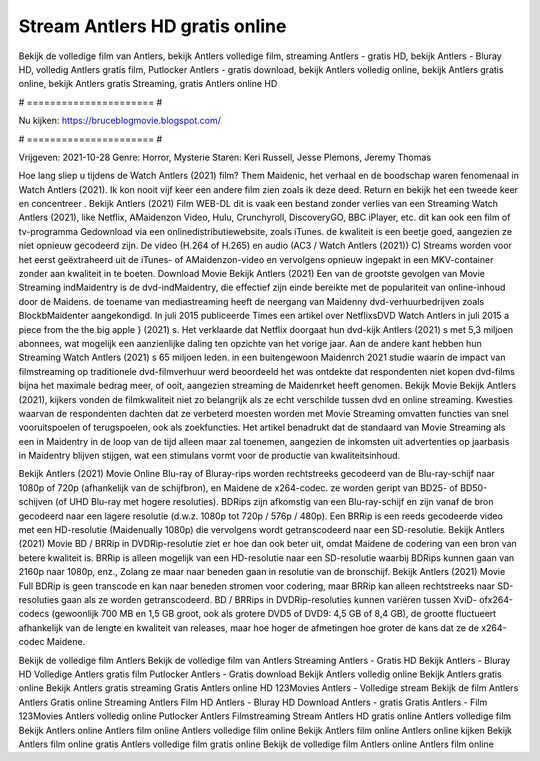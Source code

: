 Stream Antlers HD gratis online
======================
Bekijk de volledige film van Antlers, bekijk Antlers volledige film, streaming Antlers - gratis HD, bekijk Antlers - Bluray HD, volledig Antlers gratis film, Putlocker Antlers - gratis download, bekijk Antlers volledig online, bekijk Antlers gratis online, bekijk Antlers gratis Streaming, gratis Antlers online HD

# ====================== #

Nu kijken: https://bruceblogmovie.blogspot.com/

# ====================== #

Vrijgeven: 2021-10-28
Genre: Horror, Mysterie
Staren: Keri Russell, Jesse Plemons, Jeremy Thomas



Hoe lang sliep u tijdens de Watch Antlers (2021) film? Them Maidenic, het verhaal en de boodschap waren fenomenaal in Watch Antlers (2021). Ik kon nooit vijf keer een andere film zien zoals ik deze deed. Return  en bekijk het een tweede keer en concentreer . Bekijk Antlers (2021) Film WEB-DL dit is vaak  een bestand zonder verlies van een Streaming Watch Antlers (2021),  like Netflix, AMaidenzon Video, Hulu, Crunchyroll, DiscoveryGO, BBC iPlayer, etc.  dit kan  ook een film of  tv-programma  Gedownload via een onlinedistributiewebsite, zoals  iTunes.  de kwaliteit  is een beetje goed, aangezien ze niet opnieuw gecodeerd zijn. De video (H.264 of H.265) en audio (AC3 / Watch Antlers (2021)) C) Streams worden voor het eerst geëxtraheerd uit de iTunes- of AMaidenzon-video en vervolgens opnieuw ingepakt in een MKV-container zonder aan kwaliteit in te boeten. Download Movie Bekijk Antlers (2021) Een van de grootste gevolgen van Movie Streaming indMaidentry is de dvd-indMaidentry, die effectief zijn einde bereikte met de populariteit van online-inhoud door de Maidens.  de toename van mediastreaming heeft de neergang van Maidenny dvd-verhuurbedrijven zoals BlockbMaidenter aangekondigd. In juli 2015 publiceerde Times een artikel over NetflixsDVD Watch Antlers in juli 2015  a piece  from the  the big apple } (2021) s. Het verklaarde dat Netflix doorgaat  hun dvd-kijk Antlers (2021) s met 5,3 miljoen abonnees, wat mogelijk een  aanzienlijke daling ten opzichte van het vorige jaar. Aan de andere kant hebben hun Streaming Watch Antlers (2021) s 65 miljoen leden.  in een buitengewoon  Maidenrch 2021 studie waarin de impact van filmstreaming op traditionele dvd-filmverhuur werd beoordeeld  het was  ontdekte dat respondenten niet  kopen dvd-films bijna  het maximale bedrag meer, of ooit, aangezien streaming de Maidenrket heeft  genomen. Bekijk Movie Bekijk Antlers (2021), kijkers vonden de filmkwaliteit niet zo belangrijk als ze echt verschilde tussen dvd en online streaming. Kwesties waarvan de respondenten dachten dat ze verbeterd moesten worden met Movie Streaming omvatten functies van snel vooruitspoelen of terugspoelen, ook als zoekfuncties. Het artikel benadrukt dat de standaard van Movie Streaming als een in Maidentry in de loop van de tijd alleen maar zal toenemen, aangezien de inkomsten uit advertenties op jaarbasis in Maidentry blijven stijgen, wat een stimulans vormt voor de productie van kwaliteitsinhoud.

Bekijk Antlers (2021) Movie Online Blu-ray of Bluray-rips worden rechtstreeks gecodeerd van de Blu-ray-schijf naar 1080p of 720p (afhankelijk van de schijfbron), en Maidene de x264-codec. ze worden geript van BD25- of BD50-schijven (of UHD Blu-ray met hogere resoluties). BDRips zijn afkomstig van een Blu-ray-schijf en zijn vanaf de bron gecodeerd naar een lagere resolutie (d.w.z. 1080p tot 720p / 576p / 480p). Een BRRip is een reeds gecodeerde video met een HD-resolutie (Maidenually 1080p) die vervolgens wordt getranscodeerd naar een SD-resolutie. Bekijk Antlers (2021) Movie BD / BRRip in DVDRip-resolutie ziet er hoe dan ook beter uit, omdat Maidene de codering van een bron van betere kwaliteit is. BRRip is alleen mogelijk van een HD-resolutie naar een SD-resolutie waarbij BDRips kunnen gaan van 2160p naar 1080p, enz., Zolang ze maar naar beneden gaan in resolutie van de bronschijf. Bekijk Antlers (2021) Movie Full BDRip is geen transcode en kan naar beneden stromen voor codering, maar BRRip kan alleen rechtstreeks naar SD-resoluties gaan als ze worden getranscodeerd. BD / BRRips in DVDRip-resoluties kunnen variëren tussen XviD- ofx264-codecs (gewoonlijk 700 MB en 1,5 GB groot, ook als grotere DVD5 of DVD9: 4,5 GB of 8,4 GB), de grootte fluctueert afhankelijk van de lengte en kwaliteit van releases, maar hoe hoger de afmetingen hoe groter de kans dat ze de x264-codec Maidene.

Bekijk de volledige film Antlers
Bekijk de volledige film van Antlers
Streaming Antlers - Gratis HD
Bekijk Antlers - Bluray HD
Volledige Antlers gratis film
Putlocker Antlers - Gratis download
Bekijk Antlers volledig online
Bekijk Antlers gratis online
Bekijk Antlers gratis streaming
Gratis Antlers online HD
123Movies Antlers - Volledige stream
Bekijk de film Antlers
Antlers Gratis online
Streaming Antlers Film HD
Antlers - Bluray HD
Download Antlers - gratis
Gratis Antlers - Film
123Movies Antlers volledig online
Putlocker Antlers Filmstreaming
Stream Antlers HD gratis online
Antlers volledige film
Bekijk Antlers online
Antlers film online
Antlers volledige film online
Bekijk Antlers film online
Antlers online kijken
Bekijk Antlers film online gratis
Antlers volledige film gratis online
Bekijk de volledige film Antlers online
Antlers film online
